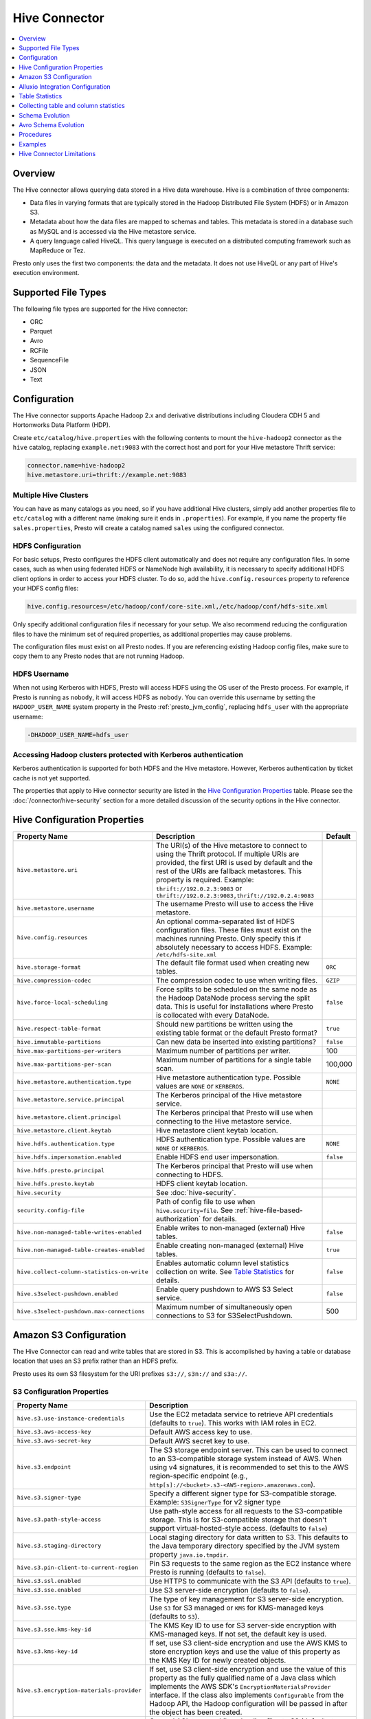 ==============
Hive Connector
==============

.. contents::
    :local:
    :backlinks: none
    :depth: 1

Overview
--------

The Hive connector allows querying data stored in a Hive
data warehouse. Hive is a combination of three components:

* Data files in varying formats that are typically stored in the
  Hadoop Distributed File System (HDFS) or in Amazon S3.
* Metadata about how the data files are mapped to schemas and tables.
  This metadata is stored in a database such as MySQL and is accessed
  via the Hive metastore service.
* A query language called HiveQL. This query language is executed
  on a distributed computing framework such as MapReduce or Tez.

Presto only uses the first two components: the data and the metadata.
It does not use HiveQL or any part of Hive's execution environment.

Supported File Types
--------------------

The following file types are supported for the Hive connector:

* ORC
* Parquet
* Avro
* RCFile
* SequenceFile
* JSON
* Text

Configuration
-------------

The Hive connector supports Apache Hadoop 2.x and derivative distributions
including Cloudera CDH 5 and Hortonworks Data Platform (HDP).

Create ``etc/catalog/hive.properties`` with the following contents
to mount the ``hive-hadoop2`` connector as the ``hive`` catalog,
replacing ``example.net:9083`` with the correct host and port
for your Hive metastore Thrift service:

.. code-block:: none

    connector.name=hive-hadoop2
    hive.metastore.uri=thrift://example.net:9083

Multiple Hive Clusters
^^^^^^^^^^^^^^^^^^^^^^

You can have as many catalogs as you need, so if you have additional
Hive clusters, simply add another properties file to ``etc/catalog``
with a different name (making sure it ends in ``.properties``). For
example, if you name the property file ``sales.properties``, Presto
will create a catalog named ``sales`` using the configured connector.

HDFS Configuration
^^^^^^^^^^^^^^^^^^

For basic setups, Presto configures the HDFS client automatically and
does not require any configuration files. In some cases, such as when using
federated HDFS or NameNode high availability, it is necessary to specify
additional HDFS client options in order to access your HDFS cluster. To do so,
add the ``hive.config.resources`` property to reference your HDFS config files:

.. code-block:: none

    hive.config.resources=/etc/hadoop/conf/core-site.xml,/etc/hadoop/conf/hdfs-site.xml

Only specify additional configuration files if necessary for your setup.
We also recommend reducing the configuration files to have the minimum
set of required properties, as additional properties may cause problems.

The configuration files must exist on all Presto nodes. If you are
referencing existing Hadoop config files, make sure to copy them to
any Presto nodes that are not running Hadoop.

HDFS Username
^^^^^^^^^^^^^

When not using Kerberos with HDFS, Presto will access HDFS using the
OS user of the Presto process. For example, if Presto is running as
``nobody``, it will access HDFS as ``nobody``. You can override this
username by setting the ``HADOOP_USER_NAME`` system property in the
Presto :ref:`presto_jvm_config`, replacing ``hdfs_user`` with the
appropriate username:

.. code-block:: none

    -DHADOOP_USER_NAME=hdfs_user

Accessing Hadoop clusters protected with Kerberos authentication
^^^^^^^^^^^^^^^^^^^^^^^^^^^^^^^^^^^^^^^^^^^^^^^^^^^^^^^^^^^^^^^^

Kerberos authentication is supported for both HDFS and the Hive metastore.
However, Kerberos authentication by ticket cache is not yet supported.

The properties that apply to Hive connector security are listed in the
`Hive Configuration Properties`_ table. Please see the
:doc:`/connector/hive-security` section for a more detailed discussion of the
security options in the Hive connector.

Hive Configuration Properties
-----------------------------

================================================== ============================================================ ============
Property Name                                      Description                                                  Default
================================================== ============================================================ ============
``hive.metastore.uri``                             The URI(s) of the Hive metastore to connect to using the
                                                   Thrift protocol. If multiple URIs are provided, the first
                                                   URI is used by default and the rest of the URIs are
                                                   fallback metastores. This property is required.
                                                   Example: ``thrift://192.0.2.3:9083`` or
                                                   ``thrift://192.0.2.3:9083,thrift://192.0.2.4:9083``

``hive.metastore.username``                        The username Presto will use to access the Hive metastore.

``hive.config.resources``                          An optional comma-separated list of HDFS
                                                   configuration files. These files must exist on the
                                                   machines running Presto. Only specify this if
                                                   absolutely necessary to access HDFS.
                                                   Example: ``/etc/hdfs-site.xml``

``hive.storage-format``                            The default file format used when creating new tables.       ``ORC``

``hive.compression-codec``                         The compression codec to use when writing files.             ``GZIP``

``hive.force-local-scheduling``                    Force splits to be scheduled on the same node as the Hadoop  ``false``
                                                   DataNode process serving the split data.  This is useful for
                                                   installations where Presto is collocated with every
                                                   DataNode.

``hive.respect-table-format``                      Should new partitions be written using the existing table    ``true``
                                                   format or the default Presto format?

``hive.immutable-partitions``                      Can new data be inserted into existing partitions?           ``false``

``hive.max-partitions-per-writers``                Maximum number of partitions per writer.                     100

``hive.max-partitions-per-scan``                   Maximum number of partitions for a single table scan.        100,000

``hive.metastore.authentication.type``             Hive metastore authentication type.                          ``NONE``
                                                   Possible values are ``NONE`` or ``KERBEROS``.

``hive.metastore.service.principal``               The Kerberos principal of the Hive metastore service.

``hive.metastore.client.principal``                The Kerberos principal that Presto will use when connecting
                                                   to the Hive metastore service.

``hive.metastore.client.keytab``                   Hive metastore client keytab location.

``hive.hdfs.authentication.type``                  HDFS authentication type.                                    ``NONE``
                                                   Possible values are ``NONE`` or ``KERBEROS``.

``hive.hdfs.impersonation.enabled``                Enable HDFS end user impersonation.                          ``false``

``hive.hdfs.presto.principal``                     The Kerberos principal that Presto will use when connecting
                                                   to HDFS.

``hive.hdfs.presto.keytab``                        HDFS client keytab location.

``hive.security``                                  See :doc:`hive-security`.

``security.config-file``                           Path of config file to use when ``hive.security=file``.
                                                   See :ref:`hive-file-based-authorization` for details.

``hive.non-managed-table-writes-enabled``          Enable writes to non-managed (external) Hive tables.         ``false``

``hive.non-managed-table-creates-enabled``         Enable creating non-managed (external) Hive tables.          ``true``

``hive.collect-column-statistics-on-write``        Enables automatic column level statistics collection         ``false``
                                                   on write. See `Table Statistics <#table-statistics>`__ for
                                                   details.

``hive.s3select-pushdown.enabled``                 Enable query pushdown to AWS S3 Select service.              ``false``

``hive.s3select-pushdown.max-connections``         Maximum number of simultaneously open connections to S3 for  500
                                                   S3SelectPushdown.
================================================== ============================================================ ============

.. _s3selectpushdown:

Amazon S3 Configuration
-----------------------

The Hive Connector can read and write tables that are stored in S3.
This is accomplished by having a table or database location that
uses an S3 prefix rather than an HDFS prefix.

Presto uses its own S3 filesystem for the URI prefixes
``s3://``, ``s3n://`` and  ``s3a://``.

S3 Configuration Properties
^^^^^^^^^^^^^^^^^^^^^^^^^^^

============================================ =================================================================
Property Name                                Description
============================================ =================================================================
``hive.s3.use-instance-credentials``         Use the EC2 metadata service to retrieve API credentials
                                             (defaults to ``true``). This works with IAM roles in EC2.

``hive.s3.aws-access-key``                   Default AWS access key to use.

``hive.s3.aws-secret-key``                   Default AWS secret key to use.

``hive.s3.endpoint``                         The S3 storage endpoint server. This can be used to
                                             connect to an S3-compatible storage system instead
                                             of AWS. When using v4 signatures, it is recommended to
                                             set this to the AWS region-specific endpoint
                                             (e.g., ``http[s]://<bucket>.s3-<AWS-region>.amazonaws.com``).

``hive.s3.signer-type``                      Specify a different signer type for S3-compatible storage.
                                             Example: ``S3SignerType`` for v2 signer type

``hive.s3.path-style-access``                Use path-style access for all requests to the S3-compatible storage.
                                             This is for S3-compatible storage that doesn't support virtual-hosted-style access.
                                             (defaults to ``false``)

``hive.s3.staging-directory``                Local staging directory for data written to S3.
                                             This defaults to the Java temporary directory specified
                                             by the JVM system property ``java.io.tmpdir``.

``hive.s3.pin-client-to-current-region``     Pin S3 requests to the same region as the EC2
                                             instance where Presto is running (defaults to ``false``).

``hive.s3.ssl.enabled``                      Use HTTPS to communicate with the S3 API (defaults to ``true``).

``hive.s3.sse.enabled``                      Use S3 server-side encryption (defaults to ``false``).

``hive.s3.sse.type``                         The type of key management for S3 server-side encryption.
                                             Use ``S3`` for S3 managed or ``KMS`` for KMS-managed keys
                                             (defaults to ``S3``).

``hive.s3.sse.kms-key-id``                   The KMS Key ID to use for S3 server-side encryption with
                                             KMS-managed keys. If not set, the default key is used.

``hive.s3.kms-key-id``                       If set, use S3 client-side encryption and use the AWS
                                             KMS to store encryption keys and use the value of
                                             this property as the KMS Key ID for newly created
                                             objects.

``hive.s3.encryption-materials-provider``    If set, use S3 client-side encryption and use the
                                             value of this property as the fully qualified name of
                                             a Java class which implements the AWS SDK's
                                             ``EncryptionMaterialsProvider`` interface.   If the
                                             class also implements ``Configurable`` from the Hadoop
                                             API, the Hadoop configuration will be passed in after
                                             the object has been created.

``hive.s3.upload-acl-type``                  Canned ACL to use while uploading files to S3 (defaults
                                             to ``Private``).
``hive.s3.skip-glacier-objects``             Ignore Glacier objects rather than failing the query. This
                                             will skip data that may be expected to be part of the table
                                             or partition. Defaults to ``false``.
============================================ =================================================================

S3 Credentials
^^^^^^^^^^^^^^

If you are running Presto on Amazon EC2 using EMR or another facility,
it is highly recommended that you set ``hive.s3.use-instance-credentials``
to ``true`` and use IAM Roles for EC2 to govern access to S3. If this is
the case, your EC2 instances will need to be assigned an IAM Role which
grants appropriate access to the data stored in the S3 bucket(s) you wish
to use.  This is much cleaner than setting AWS access and secret keys in
the ``hive.s3.aws-access-key`` and ``hive.s3.aws-secret-key`` settings, and also
allows EC2 to automatically rotate credentials on a regular basis without
any additional work on your part.

Custom S3 Credentials Provider
^^^^^^^^^^^^^^^^^^^^^^^^^^^^^^

You can configure a custom S3 credentials provider by setting the Hadoop
configuration property ``presto.s3.credentials-provider`` to be the
fully qualified class name of a custom AWS credentials provider
implementation. This class must implement the
`AWSCredentialsProvider <http://docs.aws.amazon.com/AWSJavaSDK/latest/javadoc/com/amazonaws/auth/AWSCredentialsProvider.html>`_
interface and provide a two-argument constructor that takes a
``java.net.URI`` and a Hadoop ``org.apache.hadoop.conf.Configuration``
as arguments. A custom credentials provider can be used to provide
temporary credentials from STS (using ``STSSessionCredentialsProvider``),
IAM role-based credentials (using ``STSAssumeRoleSessionCredentialsProvider``),
or credentials for a specific use case (e.g., bucket/user specific credentials).
This Hadoop configuration property must be set in the Hadoop configuration
files referenced by the ``hive.config.resources`` Hive connector property.

Tuning Properties
^^^^^^^^^^^^^^^^^

The following tuning properties affect the behavior of the client
used by the Presto S3 filesystem when communicating with S3.
Most of these parameters affect settings on the ``ClientConfiguration``
object associated with the ``AmazonS3Client``.

===================================== =========================================================== ===============
Property Name                         Description                                                 Default
===================================== =========================================================== ===============
``hive.s3.max-error-retries``         Maximum number of error retries, set on the S3 client.      ``10``

``hive.s3.max-client-retries``        Maximum number of read attempts to retry.                   ``5``

``hive.s3.max-backoff-time``          Use exponential backoff starting at 1 second up to          ``10 minutes``
                                      this maximum value when communicating with S3.

``hive.s3.max-retry-time``            Maximum time to retry communicating with S3.                ``10 minutes``

``hive.s3.connect-timeout``           TCP connect timeout.                                        ``5 seconds``

``hive.s3.socket-timeout``            TCP socket read timeout.                                    ``5 seconds``

``hive.s3.max-connections``           Maximum number of simultaneous open connections to S3.      ``500``

``hive.s3.multipart.min-file-size``   Minimum file size before multi-part upload to S3 is used.   ``16 MB``

``hive.s3.multipart.min-part-size``   Minimum multi-part upload part size.                        ``5 MB``
===================================== =========================================================== ===============

S3 Data Encryption
^^^^^^^^^^^^^^^^^^

Presto supports reading and writing encrypted data in S3 using both
server-side encryption with S3 managed keys and client-side encryption using
either the Amazon KMS or a software plugin to manage AES encryption keys.

With `S3 server-side encryption <http://docs.aws.amazon.com/AmazonS3/latest/dev/serv-side-encryption.html>`_,
(called *SSE-S3* in the Amazon documentation) the S3 infrastructure takes care of all encryption and decryption
work (with the exception of SSL to the client, assuming you have ``hive.s3.ssl.enabled`` set to ``true``).
S3 also manages all the encryption keys for you. To enable this, set ``hive.s3.sse.enabled`` to ``true``.

With `S3 client-side encryption <http://docs.aws.amazon.com/AmazonS3/latest/dev/UsingClientSideEncryption.html>`_,
S3 stores encrypted data and the encryption keys are managed outside of the S3 infrastructure. Data is encrypted
and decrypted by Presto instead of in the S3 infrastructure. In this case, encryption keys can be managed
either by using the AWS KMS or your own key management system. To use the AWS KMS for key management, set
``hive.s3.kms-key-id`` to the UUID of a KMS key. Your AWS credentials or EC2 IAM role will need to be
granted permission to use the given key as well.

To use a custom encryption key management system, set ``hive.s3.encryption-materials-provider`` to the
fully qualified name of a class which implements the
`EncryptionMaterialsProvider <http://docs.aws.amazon.com/AWSJavaSDK/latest/javadoc/com/amazonaws/services/s3/model/EncryptionMaterialsProvider.html>`_
interface from the AWS Java SDK. This class will have to be accessible to the Hive Connector through the
classpath and must be able to communicate with your custom key management system. If this class also implements
the ``org.apache.hadoop.conf.Configurable`` interface from the Hadoop Java API, then the Hadoop configuration
will be passed in after the object instance is created and before it is asked to provision or retrieve any
encryption keys.

S3SelectPushdown
^^^^^^^^^^^^^^^^

S3SelectPushdown enables pushing down projection (SELECT) and predicate (WHERE)
processing to `S3 Select <https://docs.aws.amazon.com/AmazonS3/latest/API/RESTObjectSELECTContent.html>`_.
With S3SelectPushdown Presto only retrieves the required data from S3 instead of
entire S3 objects reducing both latency and network usage.

Is S3 Select a good fit for my workload?
########################################

Performance of S3SelectPushdown depends on the amount of data filtered by the
query. Filtering a large number of rows should result in better performance. If
the query doesn't filter any data then pushdown may not add any additional value
and user will be charged for S3 Select requests. Thus, we recommend that you
benchmark your workloads with and without S3 Select to see if using it may be
suitable for your workload. By default, S3SelectPushdown is disabled and you
should enable it in production after proper benchmarking and cost analysis. For
more information on S3 Select request cost, please see
`Amazon S3 Cloud Storage Pricing <https://aws.amazon.com/s3/pricing/>`_.

Use the following guidelines to determine if S3 Select is a good fit for your
workload:

* Your query filters out more than half of the original data set.
* Your query filter predicates use columns that have a data type supported by
  Presto and S3 Select.
  The ``TIMESTAMP``, ``REAL``, and ``DOUBLE`` data types are not supported by S3
  Select Pushdown. We recommend using the decimal data type for numerical data.
  For more information about supported data types for S3 Select, see the
  `Data Types documentation <https://docs.aws.amazon.com/AmazonS3/latest/dev/s3-glacier-select-sql-reference-data-types.html>`_.
* Your network connection between Amazon S3 and the Amazon EMR cluster has good
  transfer speed and available bandwidth. Amazon S3 Select does not compress
  HTTP responses, so the response size may increase for compressed input files.

Considerations and Limitations
##############################

* Only objects stored in CSV format are supported. Objects can be uncompressed
  or optionally compressed with gzip or bzip2.
* The "AllowQuotedRecordDelimiters" property is not supported. If this property
  is specified, the query fails.
* Amazon S3 server-side encryption with customer-provided encryption keys
  (SSE-C) and client-side encryption are not supported.
* S3 Select Pushdown is not a substitute for using columnar or compressed file
  formats such as ORC and Parquet.

Enabling S3 Select Pushdown
###########################

You can enable S3 Select Pushdown using the ``s3_select_pushdown_enabled``
Hive session property or using the ``hive.s3select-pushdown.enabled``
configuration property. The session property will override the config
property, allowing you enable or disable on a per-query basis.

Understanding and Tuning the Maximum Connections
################################################

Presto can use its native S3 file system or EMRFS. When using the native FS, the
maximum connections is configured via the ``hive.s3.max-connections``
configuration property. When using EMRFS, the maximum connections is configured
via the ``fs.s3.maxConnections`` Hadoop configuration property.

S3 Select Pushdown bypasses the file systems when accessing Amazon S3 for
predicate operations. In this case, the value of
``hive.s3select-pushdown.max-connections`` determines the maximum number of
client connections allowed for those operations from worker nodes.

If your workload experiences the error *Timeout waiting for connection from
pool*, increase the value of both ``hive.s3select-pushdown.max-connections`` and
the maximum connections configuration for the file system you are using.

Alluxio Integration Configuration
---------------------

Alluxio is world’s first open source data orchestration technology for analytics and AI for
the cloud. It bridges the gap between data driven applications and storage systems, bringing
data from the storage tier closer to the data driven applications and makes it easily
accessible enabling applications to connect to numerous storage systems through a common
interface. Alluxio’s memory-first tiered architecture enables data access at speeds orders
of magnitude faster than existing solutions.

Presto can read and write tables stored in the Alluxio Data Orchestration System
`Alluxio <https://www.alluxio.io/?utm_source=prestosql&utm_medium=prestodocs>`_,
leveraging Alluxio's distributed block-level read/write caching functionality.
The tables must be created in the Hive metastore with the ``alluxio://`` location prefix
(see `Running Apache Hive with Alluxio <https://docs.alluxio.io/os/user/2.0/en/compute/Hive.html>`_
for details and examples).
Presto queries will then transparently retrieve and cache files
or objects from a variety of disparate storage systems including HDFS and S3.

Alluxio Client-side Configuration
^^^^^^^^^^^^^^^^^^^^^^^^^^^^^^^^^

To configure Alluxio client-side properties on Presto, append the Alluxio
configuration directory (``${ALLUXIO_HOME}/conf``) to the Presto JVM classpath,
so that the Alluxio properties file ``alluxio-site.properties`` can be loaded as a resource.
Update the Presto :ref:`presto_jvm_config` file ``etc/jvm.config`` to include the following:

.. code-block:: none

  -Xbootclasspath/a:<path-to-alluxio-conf>

The advantage of this approach is that all the Alluxio properties are set in
the single ``alluxio-site.properties`` file. For details, see `Customize Alluxio User Properties
<https://docs.alluxio.io/os/user/2.0/en/compute/Presto.html#customize-alluxio-user-properties>`_.

Alternatively, add Alluxio configuration properties to the Hadoop configuration
files (``core-site.xml``, ``hdfs-site.xml``) and configure the Hive connector
to use the `Hadoop configuration files <#hdfs-configuration>`__ via the
``hive.config.resources`` connector property.

Deploy Alluxio with Presto
^^^^^^^^^^^^^^^^^^^^^^^^^^

To achieve the best performance running Presto on Alluxio, it is recommended
to collocate Presto workers with Alluxio workers. This allows reads and writes
to bypass the network (*short-circuit*). See `Performance Tuning Tips for Presto with Alluxio
<https://www.alluxio.io/blog/top-5-performance-tuning-tips-for-running-presto-on-alluxio-1/?utm_source=prestodb&utm_medium=prestodocs>`_
for more details.


Table Statistics
----------------

The Hive connector automatically collects basic statistics
(``numFiles', ``numRows``, ``rawDataSize``, ``totalSize``)
on ``INSERT`` and ``CREATE TABLE AS`` operations.

The Hive connector can also collect column level statistics:

============= ====================================================================
Column Type   Collectible Statistics
============= ====================================================================
``TINYINT``   number of nulls, number of distinct values, min/max values
``SMALLINT``  number of nulls, number of distinct values, min/max values
``INTEGER``   number of nulls, number of distinct values, min/max values
``BIGINT``    number of nulls, number of distinct values, min/max values
``DOUBLE``    number of nulls, number of distinct values, min/max values
``REAL``      number of nulls, number of distinct values, min/max values
``DECIMAL``   number of nulls, number of distinct values, min/max values
``DATE``      number of nulls, number of distinct values, min/max values
``TIMESTAMP`` number of nulls, number of distinct values, min/max values
``VARCHAR``   number of nulls, number of distinct values
``CHAR``      number of nulls, number of distinct values
``VARBINARY`` number of nulls
``BOOLEAN``   number of nulls, number of true/false values
============= ====================================================================

Automatic column level statistics collection on write is controlled by
the ``collect-column-statistics-on-write`` catalog session property.

.. _hive_analyze:

Collecting table and column statistics
--------------------------------------

The Hive connector supports collection of table and partition statistics
via the :doc:`/sql/analyze` statement. When analyzing a partitioned table,
the partitions to analyze can be specified via the optional ``partitions``
property, which is an array containing the values of the partition keys
in the order they are declared in the table schema::

    ANALYZE hive.sales WITH (
        partitions = ARRAY[
            ARRAY['partition1_value1', 'partition1_value2'],
            ARRAY['partition2_value1', 'partition2_value2']]);

This query will collect statistics for 2 partitions with keys:

* ``partition1_value1, partition1_value2``
* ``partition2_value1, partition2_value2``

Schema Evolution
----------------

Hive allows the partitions in a table to have a different schema than the
table. This occurs when the column types of a table are changed after
partitions already exist (that use the original column types). The Hive
connector supports this by allowing the same conversions as Hive:

* ``varchar`` to and from ``tinyint``, ``smallint``, ``integer`` and ``bigint``
* ``real`` to ``double``
* Widening conversions for integers, such as ``tinyint`` to ``smallint``

Any conversion failure will result in null, which is the same behavior
as Hive. For example, converting the string ``'foo'`` to a number,
or converting the string ``'1234'`` to a ``tinyint`` (which has a
maximum value of ``127``).

Avro Schema Evolution
---------------------

Presto supports querying and manipulating Hive tables with Avro storage format which has the schema set
based on an Avro schema file/literal. It is also possible to create tables in Presto which infers the schema
from a valid Avro schema file located locally or remotely in HDFS/Web server.

To specify that Avro schema should be used for interpreting table's data one must use ``avro_schema_url`` table property.
The schema can be placed remotely in
HDFS (e.g. ``avro_schema_url = 'hdfs://user/avro/schema/avro_data.avsc'``),
S3 (e.g. ``avro_schema_url = 's3n:///schema_bucket/schema/avro_data.avsc'``),
a web server (e.g. ``avro_schema_url = 'http://example.org/schema/avro_data.avsc'``)
as well as local file system. This url where the schema is located, must be accessible from the
Hive metastore and Presto coordinator/worker nodes.

The table created in Presto using ``avro_schema_url`` behaves the same way as a Hive table with ``avro.schema.url`` or ``avro.schema.literal`` set.

Example::

   CREATE TABLE hive.avro.avro_data (
      id bigint
    )
   WITH (
      format = 'AVRO',
      avro_schema_url = '/usr/local/avro_data.avsc'
   )

The columns listed in the DDL (``id`` in the above example) will be ignored if ``avro_schema_url`` is specified.
The table schema will match the schema in the Avro schema file. Before any read operation, the Avro schema is
accessed so query result reflects any changes in schema. Thus Presto takes advantage of Avro's backward compatibility abilities.

If the schema of the table changes in the Avro schema file, the new schema can still be used to read old data.
Newly added/renamed fields *must* have a default value in the Avro schema file.

The schema evolution behavior is as follows:

* Column added in new schema:
  Data created with an older schema will produce a *default* value when table is using the new schema.

* Column removed in new schema:
  Data created with an older schema will no longer output the data from the column that was removed.

* Column is renamed in the new schema:
  This is equivalent to removing the column and adding a new one, and data created with an older schema
  will produce a *default* value when table is using the new schema.

* Changing type of column in the new schema:
  If the type coercion is supported by Avro or the Hive connector, then the conversion happens.
  An error is thrown for incompatible types.

Limitations
^^^^^^^^^^^

The following operations are not supported when ``avro_schema_url`` is set:

* ``CREATE TABLE AS`` is not supported.
* Using partitioning(``partitioned_by``) or bucketing(``bucketed_by``) columns are not supported in ``CREATE TABLE``.
* ``ALTER TABLE`` commands modifying columns are not supported.

Procedures
----------

* ``system.create_empty_partition(schema_name, table_name, partition_columns, partition_values)``

    Create an empty partition in the specified table.

Examples
--------

The Hive connector supports querying and manipulating Hive tables and schemas
(databases). While some uncommon operations will need to be performed using
Hive directly, most operations can be performed using Presto.

Create a new Hive schema named ``web`` that will store tables in an
S3 bucket named ``my-bucket``::

    CREATE SCHEMA hive.web
    WITH (location = 's3://my-bucket/')

Create a new Hive table named ``page_views`` in the ``web`` schema
that is stored using the ORC file format, partitioned by date and
country, and bucketed by user into ``50`` buckets (note that Hive
requires the partition columns to be the last columns in the table)::

    CREATE TABLE hive.web.page_views (
      view_time timestamp,
      user_id bigint,
      page_url varchar,
      ds date,
      country varchar
    )
    WITH (
      format = 'ORC',
      partitioned_by = ARRAY['ds', 'country'],
      bucketed_by = ARRAY['user_id'],
      bucket_count = 50
    )

Drop a partition from the ``page_views`` table::

    DELETE FROM hive.web.page_views
    WHERE ds = DATE '2016-08-09'
      AND country = 'US'

Add an empty partition to the ``page_views`` table::

    CALL system.create_empty_partition(
        schema_name => 'web',
        table_name => 'page_views',
        partition_columns => ARRAY['ds', 'country'],
        partition_values => ARRAY['2016-08-09', 'US']);

Query the ``page_views`` table::

    SELECT * FROM hive.web.page_views

List the partitions of the ``page_views`` table::

    SELECT * FROM hive.web."page_views$partitions"

Create an external Hive table named ``request_logs`` that points at
existing data in S3::

    CREATE TABLE hive.web.request_logs (
      request_time timestamp,
      url varchar,
      ip varchar,
      user_agent varchar
    )
    WITH (
      format = 'TEXTFILE',
      external_location = 's3://my-bucket/data/logs/'
    )

Drop the external table ``request_logs``. This only drops the metadata
for the table. The referenced data directory is not deleted::

    DROP TABLE hive.web.request_logs

Drop a schema::

    DROP SCHEMA hive.web

Hive Connector Limitations
--------------------------

:doc:`/sql/delete` is only supported if the ``WHERE`` clause matches entire partitions.
